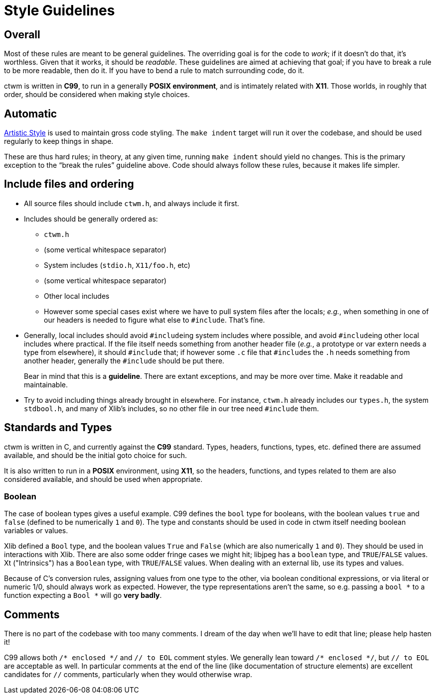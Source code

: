 # Style Guidelines


## Overall

Most of these rules are meant to be general guidelines.  The overriding
goal is for the code to _work_; if it doesn't do that, it's worthless.
Given that it works, it should be _readable_.  These guidelines are aimed
at achieving that goal; if you have to break a rule to be more readable,
then do it.  If you have to bend a rule to match surrounding code, do it.

ctwm is written in **C99**, to run in a generally **POSIX environment**,
and is intimately related with **X11**.  Those worlds, in roughly that
order, should be considered when making style choices.


## Automatic

http://astyle.sourceforge.net/[Artistic Style] is used to maintain
gross code styling.  The `make indent` target will run it over the
codebase, and should be used regularly to keep things in shape.

These are thus hard rules; in theory, at any given time, running `make
indent` should yield no changes.  This is the primary exception to the
"`break the rules`" guideline above.  Code should always follow these
rules, because it makes life simpler.


## Include files and ordering

* All source files should include `ctwm.h`, and always include it first.

* Includes should be generally ordered as:

** `ctwm.h`

** (some vertical whitespace separator)

** System includes (`stdio.h`, `X11/foo.h`, etc)

** (some vertical whitespace separator)

** Other local includes

** However some special cases exist where we have to pull system files
after the locals; _e.g._, when something in one of our headers is needed
to figure what else to `#include`.  That's fine.

* Generally, local includes should avoid ``#include``ing system includes
where possible, and avoid ``#include``ing other local includes where
practical.  If the file itself needs something from another header file
(_e.g._, a  prototype or var extern needs a type from elsewhere), it
should `#include` that; if however some `.c` file that ``#include``s the
`.h` needs something from another header, generally the `#include` should
be put there.
+
Bear in mind that this is a *guideline*.  There are extant exceptions,
and may be more over time.  Make it readable and maintainable.

* Try to avoid including things already brought in elsewhere.  For
instance, `ctwm.h` already includes our `types.h`, the system
`stdbool.h`, and many of Xlib's includes, so no other file in our tree
need `#include` them.


## Standards and Types

ctwm is written in C, and currently against the **C99** standard.  Types,
headers, functions, types, etc. defined there are assumed available, and
should be the initial goto choice for such.

It is also written to run in a **POSIX** environment, using **X11**, so
the headers, functions, and types related to them are also considered
available, and should be used when appropriate.

### Boolean

The case of boolean types gives a useful example.  C99 defines the `bool`
type for booleans, with the boolean values `true` and `false` (defined to
be numerically `1` and `0`).  The type and constants should be used in
code in ctwm itself needing boolean variables or values.

Xlib defined a `Bool` type, and the boolean values `True` and `False`
(which are also numerically `1` and `0`).  They should be used in
interactions with Xlib.  There are also some odder fringe cases we might
hit; libjpeg has a `boolean` type, and `TRUE`/`FALSE` values.  Xt
("Intrinsics") has a `Boolean` type, with `TRUE`/`FALSE` values.  When
dealing with an external lib, use its types and values.

Because of C's conversion rules, assigning values from one type to the
other, via boolean conditional expressions, or via literal or numeric
1/0, should always work as expected.  However, the type representations
aren't the same, so e.g.  passing a `+bool *+` to a function expecting a
`+Bool *+` will go *very badly*.


## Comments

There is no part of the codebase with too many comments.  I dream of the
day when we'll have to edit that line; please help hasten it!

C99 allows both `+/* enclosed */+` and `// to EOL` comment styles.  We
generally lean toward `+/* enclosed */+`, but `// to EOL` are acceptable
as well.  In particular comments at the end of the line (like
documentation of structure elements) are excellent candidates for `//`
comments, particularly when they would otherwise wrap.
